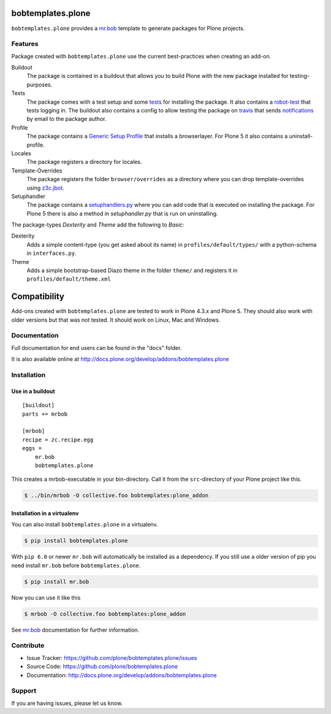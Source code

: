 
.. image:: https://secure.travis-ci.org/plone/bobtemplates.plone.png?branch=master
    :target: http://travis-ci.org/plone/bobtemplates.plone

.. image:: https://coveralls.io/repos/plone/bobtemplates.plone/badge.svg?branch=master&service=github
    :target: https://coveralls.io/github/plone/bobtemplates.plone?branch=master
    :alt: Coveralls

.. image:: https://img.shields.io/pypi/dm/bobtemplates.plone.svg
    :target: https://pypi.python.org/pypi/bobtemplates.plone/
    :alt: Downloads

.. image:: https://img.shields.io/pypi/v/bobtemplates.plone.svg
    :target: https://pypi.python.org/pypi/bobtemplates.plone/
    :alt: Latest Version

.. image:: https://img.shields.io/pypi/status/bobtemplates.plone.svg
    :target: https://pypi.python.org/pypi/bobtemplates.plone/
    :alt: Egg Status

.. image:: https://img.shields.io/pypi/l/bobtemplates.plone.svg
    :target: https://pypi.python.org/pypi/bobtemplates.plone/
    :alt: License

bobtemplates.plone
==================

``bobtemplates.plone`` provides a `mr.bob`_ template to generate packages for Plone projects.


Features
--------

Package created with ``bobtemplates.plone`` use the current best-practices when creating an add-on.

Buildout
    The package is contained in a buildout that allows you to build Plone with the new package installed for testing-purposes.

Tests
    The package comes with a test setup and some `tests <http://docs.plone.org/external/plone.app.testing/docs/source/index.html>`_ for installing the package. It also contains a `robot-test <http://docs.plone.org/external/plone.app.robotframework/docs/source/index.html>`_ that tests logging in. The buildout also contains a config to allow testing the package on `travis <http://travis-ci.org/>`_ that sends `notifications <http://about.travis-ci.org/docs/user/notifications>`_ by email to the package author.

Profile
    The package contains a `Generic Setup Profile <http://docs.plone.org/develop/addons/components/genericsetup.html>`_ that installs a browserlayer. For Plone 5 it also contains a uninstall-profile.

Locales
    The package registers a directory for locales.

Template-Overrides
    The package registers the folder ``browser/overrides`` as a directory where you can drop template-overrides using `z3c.jbot <https://pypi.python.org/pypi/z3c.jbot>`_.

Setuphandler
    The package contains a `setuphandlers.py <http://docs.plone.org/develop/addons/components/genericsetup.html?highlight=setuphandler#custom-installer-code-setuphandlers-py>`_ where you can add code that is executed on installing the package. For Plone 5 there is also a method in `setuphandler.py` that is run on uninstalling.

The package-types `Dexterity` and `Theme` add the following to `Basic`:

Dexterity
    Adds a simple content-type (you get asked about its name) in ``profiles/default/types/`` with a python-schema in ``interfaces.py``.

Theme
    Adds a simple bootstrap-based Diazo theme in the folder ``theme/`` and registers it in ``profiles/default/theme.xml``


Compatibility
=============

Add-ons created with ``bobtemplates.plone`` are tested to work in Plone 4.3.x and Plone 5.
They should also work with older versions but that was not tested.
It should work on Linux, Mac and Windows.


Documentation
-------------

Full documentation for end users can be found in the "docs" folder.

It is also available online at http://docs.plone.org/develop/addons/bobtemplates.plone

Installation
-------------

Use in a buildout
^^^^^^^^^^^^^^^^^

::

    [buildout]
    parts += mrbob

    [mrbob]
    recipe = zc.recipe.egg
    eggs =
        mr.bob
        bobtemplates.plone


This creates a mrbob-executable in your bin-directory.
Call it from the ``src``-directory of your Plone project like this.

.. code-block:: bash

    $ ../bin/mrbob -O collective.foo bobtemplates:plone_addon


Installation in a virtualenv
^^^^^^^^^^^^^^^^^^^^^^^^^^^^

You can also install ``bobtemplates.plone`` in a virtualenv.

.. code-block:: bash
    
    $ pip install bobtemplates.plone

With ``pip 6.0`` or newer ``mr.bob`` will automatically be installed as a dependency. If you still use a older version of pip you need install ``mr.bob`` before ``bobtemplates.plone``.

.. code-block:: bash

    $ pip install mr.bob

Now you can use it like this

.. code-block:: bash

    $ mrbob -O collective.foo bobtemplates:plone_addon

See `mr.bob`_ documentation for further information.

.. _`mr.bob`: http://mrbob.readthedocs.org/en/latest/

Contribute
----------

- Issue Tracker: https://github.com/plone/bobtemplates.plone/issues
- Source Code: https://github.com/plone/bobtemplates.plone
- Documentation: http://docs.plone.org/develop/addons/bobtemplates.plone


Support
-------

If you are having issues, please let us know.
